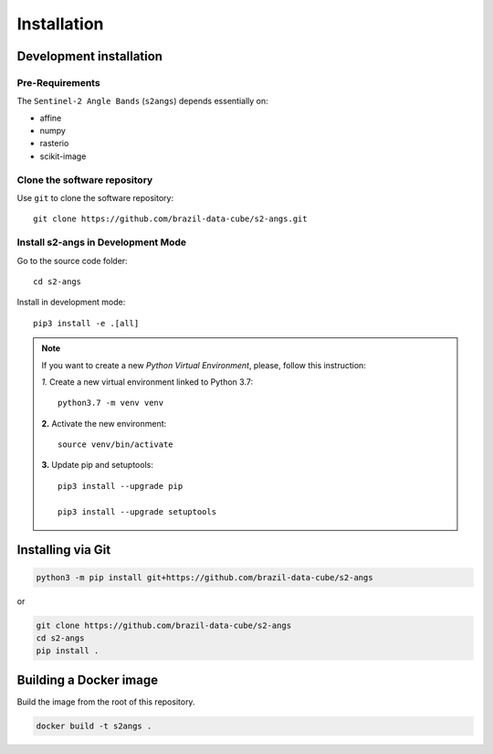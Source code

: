 ..
    This file is part of Brazil Data Cube Sentinel-2 Angle Bands.
    Copyright (C) 2022 INPE.

    This program is free software: you can redistribute it and/or modify
    it under the terms of the GNU General Public License as published by
    the Free Software Foundation, either version 3 of the License, or
    (at your option) any later version.

    This program is distributed in the hope that it will be useful,
    but WITHOUT ANY WARRANTY; without even the implied warranty of
    MERCHANTABILITY or FITNESS FOR A PARTICULAR PURPOSE. See the
    GNU General Public License for more details.

    You should have received a copy of the GNU General Public License
    along with this program. If not, see <https://www.gnu.org/licenses/gpl-3.0.html>.


Installation
============


Development installation
------------------------


Pre-Requirements
++++++++++++++++


The ``Sentinel-2 Angle Bands`` (``s2angs``) depends essentially on:

- affine

- numpy

- rasterio

- scikit-image


Clone the software repository
+++++++++++++++++++++++++++++


Use ``git`` to clone the software repository::

    git clone https://github.com/brazil-data-cube/s2-angs.git


Install s2-angs in Development Mode
+++++++++++++++++++++++++++++++++++++++


Go to the source code folder::

    cd s2-angs


Install in development mode::

    pip3 install -e .[all]


.. note::

    If you want to create a new *Python Virtual Environment*, please, follow this instruction:

    *1.* Create a new virtual environment linked to Python 3.7::

        python3.7 -m venv venv


    **2.** Activate the new environment::

        source venv/bin/activate


    **3.** Update pip and setuptools::

        pip3 install --upgrade pip

        pip3 install --upgrade setuptools


Installing via Git
------------------

.. code-block:: console

    python3 -m pip install git+https://github.com/brazil-data-cube/s2-angs


or

.. code-block:: console

    git clone https://github.com/brazil-data-cube/s2-angs
    cd s2-angs
    pip install .


Building a Docker image
-----------------------

Build the image from the root of this repository.

.. code-block:: console

    docker build -t s2angs .
